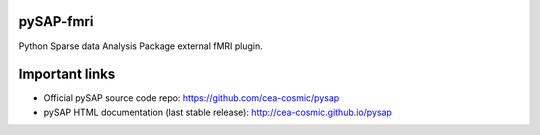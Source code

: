 

pySAP-fmri
===========


Python Sparse data Analysis Package external fMRI plugin.


Important links
===============

- Official pySAP source code repo: https://github.com/cea-cosmic/pysap
- pySAP HTML documentation (last stable release): http://cea-cosmic.github.io/pysap
